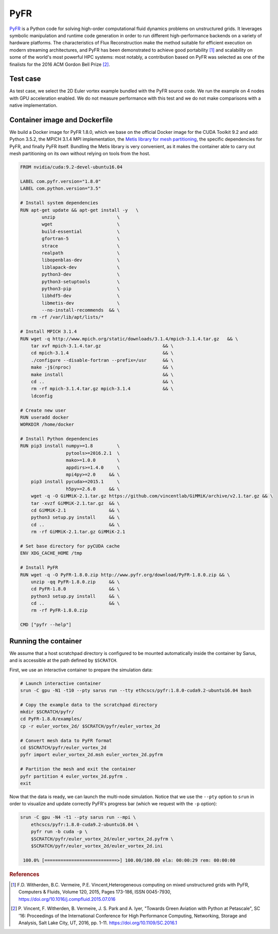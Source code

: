 ****
PyFR
****

`PyFR <http://www.pyfr.org>`_ is a Python code for solving high-order
computational fluid dynamics problems on unstructured grids. It leverages
symbolic manipulation and runtime code generation in order to run different
high-performance backends on a variety of hardware platforms. The
characteristics of Flux Reconstruction make the method suitable for efficient
execution on modern streaming architectures, and PyFR has been demonstrated to
achieve good portability [1]_ and scalability on some of the world's most
powerful HPC systems: most notably, a contribution based on PyFR was selected as
one of the finalists for the 2016 ACM Gordon Bell Prize [2]_.

Test case
=========
As test case, we select the 2D Euler vortex example bundled
with the PyFR source code. We run the example on 4 nodes with
GPU acceleration enabled.
We do not measure performance with this test and we do not make comparisons
with a native implementation.

Container image and Dockerfile
==============================
We build a Docker image for PyFR 1.8.0, which we base on the official Docker
image for the CUDA Toolkit 9.2 and add: Python 3.5.2, the MPICH 3.1.4 MPI
implementation, the `Metis library for mesh partitioning
<http://glaros.dtc.umn.edu/gkhome/metis/metis/overview>`_, the specific
dependencies for PyFR, and finally PyFR itself.
Bundling the Metis library is very convenient, as it makes
the container able to carry out mesh partitioning on its own without relying on
tools from the host.

.. code-block:: docker

   FROM nvidia/cuda:9.2-devel-ubuntu16.04

   LABEL com.pyfr.version="1.8.0"
   LABEL com.python.version="3.5"

   # Install system dependencies
   RUN apt-get update && apt-get install -y   \
           unzip                       \
           wget                        \
           build-essential             \
           gfortran-5                  \
           strace                      \
           realpath                    \
           libopenblas-dev             \
           liblapack-dev               \
           python3-dev                 \
           python3-setuptools          \
           python3-pip                 \
           libhdf5-dev                 \
           libmetis-dev                \
           --no-install-recommends  && \
       rm -rf /var/lib/apt/lists/*

   # Install MPICH 3.1.4
   RUN wget -q http://www.mpich.org/static/downloads/3.1.4/mpich-3.1.4.tar.gz   && \
       tar xvf mpich-3.1.4.tar.gz                       && \
       cd mpich-3.1.4                                   && \
       ./configure --disable-fortran --prefix=/usr      && \
       make -j$(nproc)                                  && \
       make install                                     && \
       cd ..                                            && \
       rm -rf mpich-3.1.4.tar.gz mpich-3.1.4            && \
       ldconfig

   # Create new user
   RUN useradd docker
   WORKDIR /home/docker

   # Install Python dependencies
   RUN pip3 install numpy>=1.8         \
                    pytools>=2016.2.1  \
                    mako>=1.0.0        \
                    appdirs>=1.4.0     \
                    mpi4py>=2.0     && \
       pip3 install pycuda>=2015.1     \
                    h5py>=2.6.0     && \
       wget -q -O GiMMiK-2.1.tar.gz https://github.com/vincentlab/GiMMiK/archive/v2.1.tar.gz && \
       tar -xvzf GiMMiK-2.1.tar.gz  && \
       cd GiMMiK-2.1                && \
       python3 setup.py install     && \
       cd ..                        && \
       rm -rf GiMMiK-2.1.tar.gz GiMMiK-2.1

   # Set base directory for pyCUDA cache
   ENV XDG_CACHE_HOME /tmp

   # Install PyFR
   RUN wget -q -O PyFR-1.8.0.zip http://www.pyfr.org/download/PyFR-1.8.0.zip && \
       unzip -qq PyFR-1.8.0.zip     && \
       cd PyFR-1.8.0                && \
       python3 setup.py install     && \
       cd ..                        && \
       rm -rf PyFR-1.8.0.zip

   CMD ["pyfr --help"]

Running the container
=====================
We assume that a host scratchpad directory is configured to be mounted
automatically inside the container by Sarus, and is accessible at the path
defined by ``$SCRATCH``.

First, we use an interactive container to prepare the simulation data:

.. code-block:: bash

   # Launch interactive container
   srun -C gpu -N1 -t10 --pty sarus run --tty ethcscs/pyfr:1.8.0-cuda9.2-ubuntu16.04 bash

   # Copy the example data to the scratchpad directory
   mkdir $SCRATCH/pyfr/
   cd PyFR-1.8.0/examples/
   cp -r euler_vortex_2d/ $SCRATCH/pyfr/euler_vortex_2d

   # Convert mesh data to PyFR format
   cd $SCRATCH/pyfr/euler_vortex_2d
   pyfr import euler_vortex_2d.msh euler_vortex_2d.pyfrm

   # Partition the mesh and exit the container
   pyfr partition 4 euler_vortex_2d.pyfrm .
   exit

Now that the data is ready, we can launch the multi-node simulation. Notice that
we use the ``--pty`` option to ``srun`` in order to visualize and update correctly
PyFR's progress bar (which we request with the ``-p`` option):

.. code-block:: bash

   srun -C gpu -N4 -t1 --pty sarus run --mpi \
       ethcscs/pyfr:1.8.0-cuda9.2-ubuntu16.04 \
       pyfr run -b cuda -p \
       $SCRATCH/pyfr/euler_vortex_2d/euler_vortex_2d.pyfrm \
       $SCRATCH/pyfr/euler_vortex_2d/euler_vortex_2d.ini

    100.0% [===========================>] 100.00/100.00 ela: 00:00:29 rem: 00:00:00


.. rubric:: References

.. [1] F.D. Witherden, B.C. Vermeire, P.E. Vincent,Heterogeneous computing on mixed unstructured grids with PyFR,
       Computers & Fluids, Volume 120, 2015, Pages 173-186, ISSN 0045-7930, https://doi.org/10.1016/j.compfluid.2015.07.016
.. [2] P. Vincent, F. Witherden, B. Vermeire, J. S. Park and A. Iyer, "Towards Green Aviation with Python at Petascale",
       SC '16: Proceedings of the International Conference for High Performance Computing, Networking, Storage and Analysis,
       Salt Lake City, UT, 2016, pp. 1-11. https://doi.org/10.1109/SC.2016.1

